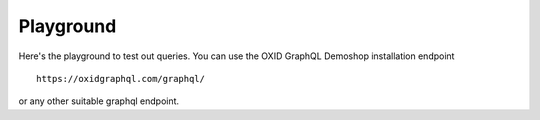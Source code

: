Playground
==========

Here's the playground to test out queries. You can use the OXID GraphQL Demoshop installation endpoint

::

    https://oxidgraphql.com/graphql/

or any other suitable graphql endpoint.

.. raw:: html

    <iframe src="_static/altairclient/index.html" height="1000px" width="100%"></iframe>

